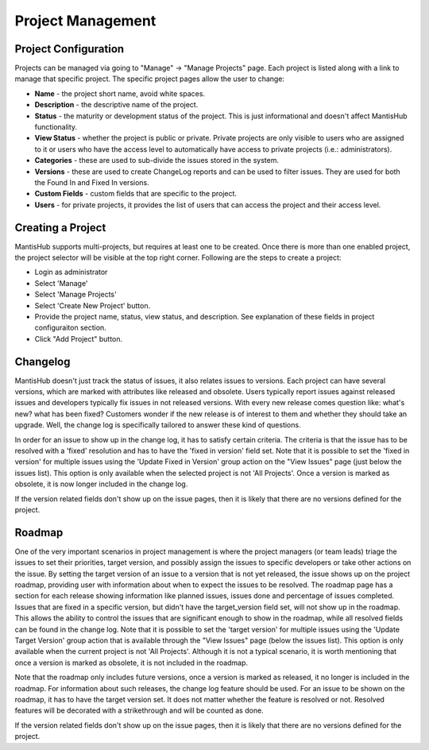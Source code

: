==================
Project Management
==================

Project Configuration
#####################

Projects can be managed via going to "Manage" -> "Manage Projects" page.
Each project is listed along with a link to manage that specific project.
The specific project pages allow the user to change:

- **Name** - the project short name, avoid white spaces.
- **Description** - the descriptive name of the project.
- **Status** - the maturity or development status of the project.
  This is just informational and doesn't affect MantisHub functionality.
- **View Status** - whether the project is public or private.
  Private projects are only visible to users who are assigned to it or users who have the access level to automatically have access to private projects (i.e.: administrators).
- **Categories** - these are used to sub-divide the issues stored in the system.
- **Versions** - these are used to create ChangeLog reports and can be used to filter issues.
  They are used for both the Found In and Fixed In versions.
- **Custom Fields** - custom fields that are specific to the project.
- **Users** - for private projects, it provides the list of users that can access the project and their access level.

Creating a Project
##################

MantisHub supports multi-projects, but requires at least one to be created.
Once there is more than one enabled project, the project selector will be visible at the top right corner.
Following are the steps to create a project:

- Login as administrator
- Select 'Manage'
- Select 'Manage Projects'
- Select 'Create New Project' button.
- Provide the project name, status, view status, and description.  See explanation of these fields in project configuraiton section.
- Click "Add Project" button.

Changelog
#########

MantisHub doesn't just track the status of issues, it also relates issues to versions.
Each project can have several versions, which are marked with attributes like released and obsolete.
Users typically report issues against released issues and developers typically fix issues in not released versions.
With every new release comes question like: what's new? what has been fixed? Customers wonder if the new release is of interest to them and whether they should take an upgrade.
Well, the change log is specifically tailored to answer these kind of questions.

In order for an issue to show up in the change log, it has to satisfy certain criteria.
The criteria is that the issue has to be resolved with a 'fixed' resolution and has to have the 'fixed in version' field set.
Note that it is possible to set the 'fixed in version' for multiple issues using the 'Update Fixed in Version' group action on the "View Issues" page (just below the issues list).
This option is only available when the selected project is not 'All Projects'.
Once a version is marked as obsolete, it is now longer included in the change log.

If the version related fields don't show up on the issue pages, then it is likely that there are no versions defined for the project.

Roadmap
#######

One of the very important scenarios in project management is where the project managers (or team leads) triage the issues to set their priorities, target version, and possibly assign the issues to specific developers or take other actions on the issue.
By setting the target version of an issue to a version that is not yet released, the issue shows up on the project roadmap, providing user with information about when to expect the issues to be resolved.
The roadmap page has a section for each release showing information like planned issues, issues done and percentage of issues completed.
Issues that are fixed in a specific version, but didn't have the target_version field set, will not show up in the roadmap.
This allows the ability to control the issues that are significant enough to show in the roadmap, while all resolved fields can be found in the change log.
Note that it is possible to set the 'target version' for multiple issues using the 'Update Target Version' group action that is available through the "View Issues" page (below the issues list).
This option is only available when the current project is not 'All Projects'.
Although it is not a typical scenario, it is worth mentioning that once a version is marked as obsolete, it is not included in the roadmap.

Note that the roadmap only includes future versions, once a version is marked as released, it no longer is included in the roadmap.
For information about such releases, the change log feature should be used.
For an issue to be shown on the roadmap, it has to have the target version set.
It does not matter whether the feature is resolved or not.
Resolved features will be decorated with a strikethrough and will be counted as done.

If the version related fields don't show up on the issue pages, then it is likely that there are no versions defined for the project.
